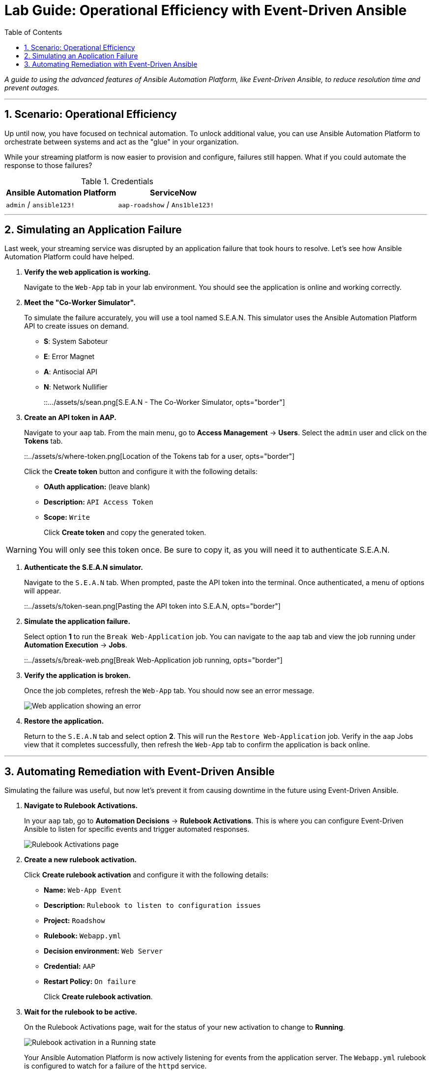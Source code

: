 = Lab Guide: Operational Efficiency with Event-Driven Ansible
:toc:
:toc-title: Table of Contents
:sectnums:
:icons: font

_A guide to using the advanced features of Ansible Automation Platform, like Event-Driven Ansible, to reduce resolution time and prevent outages._

---

== Scenario: Operational Efficiency

Up until now, you have focused on technical automation. To unlock additional value, you can use Ansible Automation Platform to orchestrate between systems and act as the "glue" in your organization.

While your streaming platform is now easier to provision and configure, failures still happen. What if you could automate the response to those failures?

.Credentials
[cols="1,1", options="header"]
|===
| Ansible Automation Platform | ServiceNow
| `admin` / `ansible123!` | `aap-roadshow` / `Ans1ble123!`
|===

---

== Simulating an Application Failure

Last week, your streaming service was disrupted by an application failure that took hours to resolve. Let's see how Ansible Automation Platform could have helped.

. **Verify the web application is working.**
+
Navigate to the `Web-App` tab in your lab environment. You should see the application is online and working correctly.

. **Meet the "Co-Worker Simulator".**
+
To simulate the failure accurately, you will use a tool named S.E.A.N. This simulator uses the Ansible Automation Platform API to create issues on demand.
+
* **S**: System Saboteur
* **E**: Error Magnet
* **A**: Antisocial API
* **N**: Network Nullifier
+
::.../assets/s/sean.png[S.E.A.N - The Co-Worker Simulator, opts="border"]

. **Create an API token in AAP.**
+
Navigate to your `aap` tab. From the main menu, go to **Access Management** → **Users**. Select the `admin` user and click on the **Tokens** tab.
+
::../assets/s/where-token.png[Location of the Tokens tab for a user, opts="border"]
+
Click the **Create token** button and configure it with the following details:
+
* **OAuth application:** (leave blank)
* **Description:** `API Access Token`
* **Scope:** `Write`
+
Click **Create token** and copy the generated token.

WARNING: You will only see this token once. Be sure to copy it, as you will need it to authenticate S.E.A.N.

. **Authenticate the S.E.A.N simulator.**
+
Navigate to the `S.E.A.N` tab. When prompted, paste the API token into the terminal. Once authenticated, a menu of options will appear.
+
::../assets/s/token-sean.png[Pasting the API token into S.E.A.N, opts="border"]

. **Simulate the application failure.**
+
Select option **1** to run the `Break Web-Application` job. You can navigate to the `aap` tab and view the job running under **Automation Execution** → **Jobs**.
+
::../assets/s/break-web.png[Break Web-Application job running, opts="border"]

. **Verify the application is broken.**
+
Once the job completes, refresh the `Web-App` tab. You should now see an error message.
+
image::../assets/images/broken-app.png[Web application showing an error, opts="border"]

. **Restore the application.**
+
Return to the `S.E.A.N` tab and select option **2**. This will run the `Restore Web-Application` job. Verify in the `aap` Jobs view that it completes successfully, then refresh the `Web-App` tab to confirm the application is back online.

---

== Automating Remediation with Event-Driven Ansible

Simulating the failure was useful, but now let's prevent it from causing downtime in the future using Event-Driven Ansible.

. **Navigate to Rulebook Activations.**
+
In your `aap` tab, go to **Automation Decisions** → **Rulebook Activations**. This is where you can configure Event-Driven Ansible to listen for specific events and trigger automated responses.
+
image::../assets/images/rules.png[Rulebook Activations page, opts="border"]

. **Create a new rulebook activation.**
+
Click **Create rulebook activation** and configure it with the following details:
+
* **Name:** `Web-App Event`
* **Description:** `Rulebook to listen to configuration issues`
* **Project:** `Roadshow`
* **Rulebook:** `Webapp.yml`
* **Decision environment:** `Web Server`
* **Credential:** `AAP`
* **Restart Policy:** `On failure`
+
Click **Create rulebook activation**.

. **Wait for the rulebook to be active.**
+
On the Rulebook Activations page, wait for the status of your new activation to change to **Running**.
+
image::../assets/images/web-app.png[Rulebook activation in a Running state, opts="border"]
+
Your Ansible Automation Platform is now actively listening for events from the application server. The `Webapp.yml` rulebook is configured to watch for a failure of the `httpd` service.

. **Trigger the failure again.**
+
Navigate back to the `S.E.A.N` tab and select option **1** one more time to break the application.

. **Observe the automated remediation.**
+
Go directly to the `aap` tab and watch the **Automation Execution** → **Jobs** page. You will see the `Break Web-Application` job run as expected. However, a few seconds after it completes, the **`Restore Web-Application`** job will kick off by itself!
+
Event-Driven Ansible detected that the `httpd` service failed to restart during the "break" job and automatically triggered the "restore" job to remediate the issue, significantly reducing downtime without any human intervention.
